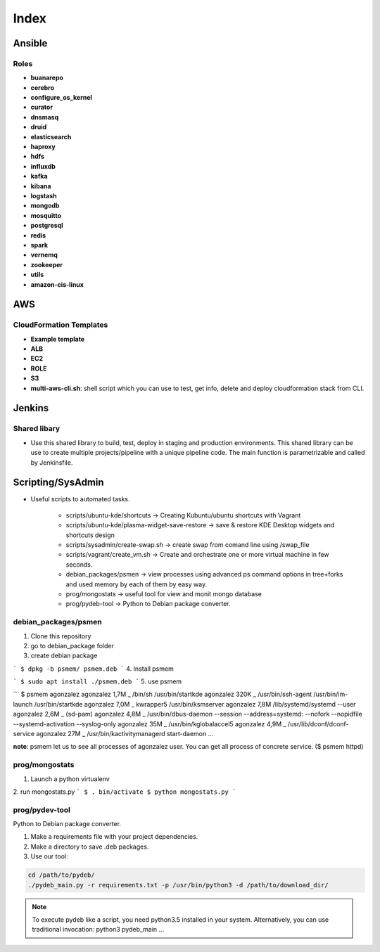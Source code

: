 Index
#####

Ansible
=======

Roles
-----

* **buanarepo**
* **cerebro**
* **configure_os_kernel**
* **curator**
* **dnsmasq**
* **druid**
* **elasticsearch**
* **haproxy**
* **hdfs**
* **influxdb**
* **kafka**
* **kibana**
* **logstash**
* **mongodb**
* **mosquitto**
* **postgresql**
* **redis**
* **spark**
* **vernemq**
* **zookeeper**
* **utils**
* **amazon-cis-linux**

AWS
===

CloudFormation Templates
------------------------

* **Example template**
* **ALB**
* **EC2**
* **ROLE**
* **S3**
* **multi-aws-cli.sh**: shell script which you can use to test, get info, delete and deploy cloudformation stack from CLI.

Jenkins
=======

Shared libary
-------------

* Use this shared library to build, test, deploy in staging and production environments. This shared library can be use to create multiple projects/pipeline with a unique pipeline code. The main function is parametrizable and called by Jenkinsfile.

Scripting/SysAdmin
==================

* Useful scripts to automated tasks.

    - scripts/ubuntu-kde/shortcuts -> Creating Kubuntu/ubuntu shortcuts with Vagrant
    - scripts/ubuntu-kde/plasma-widget-save-restore -> save & restore KDE Desktop widgets and shortcuts design
    - scripts/sysadmin/create-swap.sh -> create swap from comand line using /swap_file
    - scripts/vagrant/create_vm.sh -> Create and orchestrate one or more virtual machine in few seconds.
    - debian_packages/psmen -> view processes using advanced ps command options in tree+forks and used memory by each of them by easy way.
    - prog/mongostats -> useful tool for view and monit mongo database
    - prog/pydeb-tool -> Python to Debian package converter.

debian_packages/psmen
---------------------

1. Clone this repository
2. go to debian_package folder
3. create debian package
   
```
$ dpkg -b psmem/ psmem.deb
```
4. Install psmem

```
$ sudo apt install ./psmem.deb
```
5. use psmem
   
```
$ psmem agonzalez
agonzalez             1,7M      \_ /bin/sh /usr/bin/startkde
agonzalez             320K          \_ /usr/bin/ssh-agent /usr/bin/im-launch /usr/bin/startkde
agonzalez             7,0M          \_ kwrapper5 /usr/bin/ksmserver
agonzalez             7,8M /lib/systemd/systemd --user
agonzalez             2,6M  \_ (sd-pam)
agonzalez             4,8M  \_ /usr/bin/dbus-daemon --session --address=systemd: --nofork --nopidfile --systemd-activation --syslog-only
agonzalez              35M  \_ /usr/bin/kglobalaccel5
agonzalez             4,9M  \_ /usr/lib/dconf/dconf-service
agonzalez              27M  \_ /usr/bin/kactivitymanagerd start-daemon
...

**note**: psmem let us to see all processes of agonzalez user. You can get all process of concrete service. ($ psmem httpd) 

prog/mongostats
---------------

1. Launch a python virtualenv
2. run mongostats.py
```
$ . bin/activate
$ python mongostats.py
```

prog/pydev-tool
---------------

Python to Debian package converter.

1. Make a requirements file with your project dependencies.

2. Make a directory to save .deb packages.

3. Use our tool:

.. code:: console

    cd /path/to/pydeb/
    ./pydeb_main.py -r requirements.txt -p /usr/bin/python3 -d /path/to/download_dir/

.. note::

    To execute pydeb like a script, you need python3.5 installed in your system. Alternatively, you can use traditional invocation: python3 pydeb_main ...

